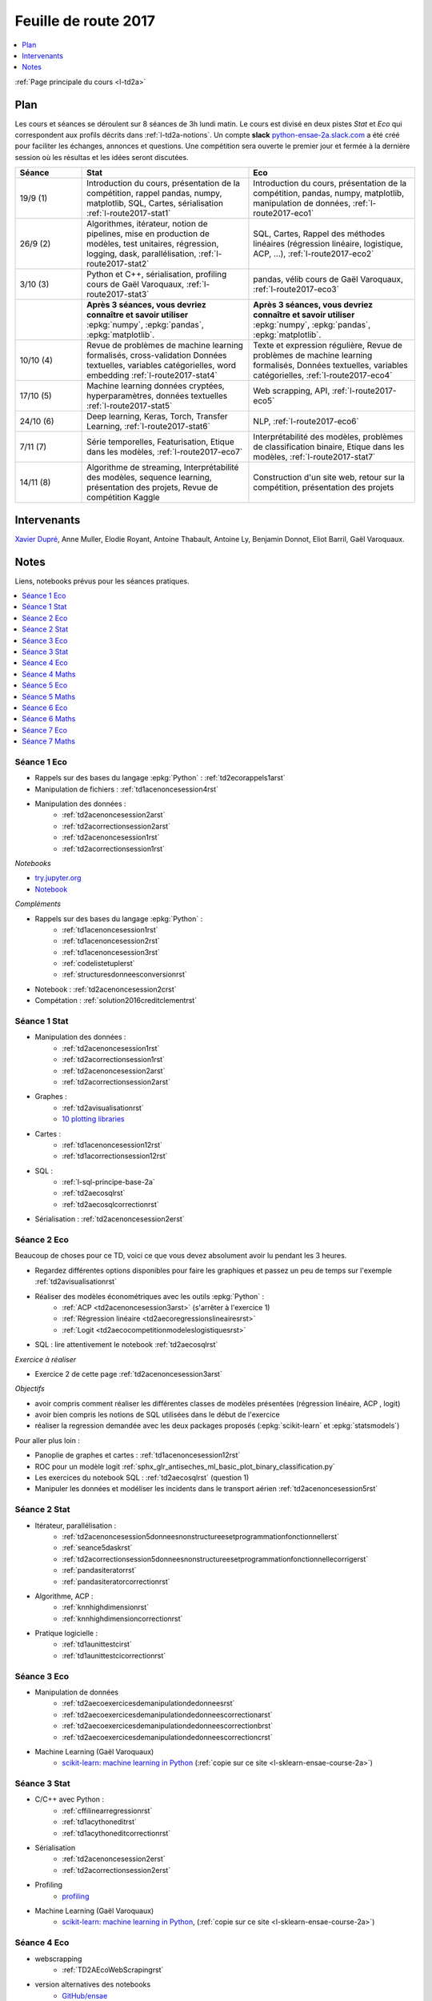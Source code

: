 
.. _l-feuille-de-route-2017-2A:

Feuille de route 2017
=====================

.. contents::
    :local:
    :depth: 1

:ref:`Page principale du cours <l-td2a>`

Plan
++++

Les cours et séances se déroulent sur 8 séances de 3h
lundi matin. Le cours est divisé en deux pistes
*Stat* et *Eco* qui correspondent aux profils décrits
dans :ref:`l-td2a-notions`. Un compte **slack**
`python-ensae-2a.slack.com <https://python-ensae-2a.slack.com/>`_
a été créé pour faciliter les échanges, annonces et questions.
Une compétition sera ouverte le premier jour et
fermée à la dernière session où les résultas et les idées seront
discutées.

.. list-table::
    :widths: 2 5 5
    :header-rows: 1

    * - Séance
      - Stat
      - Eco
    * - 19/9 (1)
      - Introduction du cours,
        présentation de la compétition,
        rappel pandas, numpy, matplotlib,
        SQL, Cartes, sérialisation
        :ref:`l-route2017-stat1`
      - Introduction du cours,
        présentation de la compétition,
        pandas, numpy, matplotlib, manipulation de données,
        :ref:`l-route2017-eco1`
    * - 26/9 (2)
      - Algorithmes, itérateur,
        notion de pipelines, mise en production de modèles, test unitaires,
        régression, logging, dask, parallélisation, :ref:`l-route2017-stat2`
      - SQL, Cartes,
        Rappel des méthodes linéaires (régression linéaire, logistique, ACP, ...),
        :ref:`l-route2017-eco2`
    * - 3/10 (3)
      - Python et C++, sérialisation, profiling
        cours de Gaël Varoquaux, :ref:`l-route2017-stat3`
      - pandas, vélib
        cours de Gaël Varoquaux, :ref:`l-route2017-eco3`
    * -
      - **Après 3 séances, vous devriez connaître et savoir utiliser**
        :epkg:`numpy`, :epkg:`pandas`, :epkg:`matplotlib`.
      - **Après 3 séances, vous devriez connaître et savoir utiliser**
        :epkg:`numpy`, :epkg:`pandas`, :epkg:`matplotlib`.
    * - 10/10 (4)
      - Revue de problèmes de machine learning formalisés, cross-validation
        Données textuelles, variables catégorielles, word embedding
        :ref:`l-route2017-stat4`
      - Texte et expression régulière,
        Revue de problèmes de machine learning formalisés,
        Données textuelles, variables catégorielles,
        :ref:`l-route2017-eco4`
    * - 17/10 (5)
      - Machine learning données cryptées, hyperparamètres,
        données textuelles
        :ref:`l-route2017-stat5`
      - Web scrapping, API, :ref:`l-route2017-eco5`
    * - 24/10 (6)
      - Deep learning, Keras, Torch, Transfer Learning, :ref:`l-route2017-stat6`
      - NLP, :ref:`l-route2017-eco6`
    * - 7/11 (7)
      - Série temporelles,
        Featurisation, Etique dans les modèles,
        :ref:`l-route2017-eco7`
      - Interprétabilité des modèles, problèmes de classification binaire,
        Etique dans les modèles,
        :ref:`l-route2017-stat7`
    * - 14/11 (8)
      - Algorithme de streaming, Interprétabilité des modèles,
        sequence learning, présentation des projets,
        Revue de compétition Kaggle
      - Construction d'un site web, retour sur la compétition,
        présentation des projets

Intervenants
++++++++++++

`Xavier Dupré <mailto:xavier.dupre AT gmail.com>`_,
Anne Muller, Elodie Royant, Antoine Thabault,
Antoine Ly, Benjamin Donnot, Eliot Barril,
Gaël Varoquaux.

Notes
+++++

Liens, notebooks prévus pour les séances pratiques.

.. contents::
    :local:

.. _l-route2017-eco1:

Séance 1 Eco
^^^^^^^^^^^^

* Rappels sur des bases du langage :epkg:`Python` : :ref:`td2ecorappels1arst`
* Manipulation de fichiers : :ref:`td1acenoncesession4rst`
* Manipulation des données :
    * :ref:`td2acenoncesession2arst`
    * :ref:`td2acorrectionsession2arst`
    * :ref:`td2acenoncesession1rst`
    * :ref:`td2acorrectionsession1rst`

*Notebooks*

* `try.jupyter.org <https://try.jupyter.org/>`_
* `Notebook <http://nbviewer.jupyter.org/github/ipython/ipython/blob/3.x/examples/Notebook/Index.ipynb>`_

*Compléments*

* Rappels sur des bases du langage :epkg:`Python` :
    * :ref:`td1acenoncesession1rst`
    * :ref:`td1acenoncesession2rst`
    * :ref:`td1acenoncesession3rst`
    * :ref:`codelistetuplerst`
    * :ref:`structuresdonneesconversionrst`
* Notebook : :ref:`td2acenoncesession2crst`
* Compétation : :ref:`solution2016creditclementrst`

.. _l-route2017-stat1:

Séance 1 Stat
^^^^^^^^^^^^^

* Manipulation des données :
    * :ref:`td2acenoncesession1rst`
    * :ref:`td2acorrectionsession1rst`
    * :ref:`td2acenoncesession2arst`
    * :ref:`td2acorrectionsession2arst`
* Graphes :
    * :ref:`td2avisualisationrst`
    * `10 plotting libraries <http://www.xavierdupre.fr/app/jupytalk/helpsphinx/2016/pydata2016.html>`_
* Cartes :
    * :ref:`td1acenoncesession12rst`
    * :ref:`td1acorrectionsession12rst`
* SQL :
    * :ref:`l-sql-principe-base-2a`
    * :ref:`td2aecosqlrst`
    * :ref:`td2aecosqlcorrectionrst`
* Sérialisation : :ref:`td2acenoncesession2erst`

.. _l-route2017-eco2:

Séance 2 Eco
^^^^^^^^^^^^

Beaucoup de choses pour ce TD, voici ce que vous devez absolument
avoir lu pendant les 3 heures.

* Regardez différentes options disponibles pour faire les graphiques et
  passez un peu de temps sur l'exemple :ref:`td2avisualisationrst`
* Réaliser des modèles économétriques avec les outils :epkg:`Python` :
    * :ref:`ACP <td2acenoncesession3arst>` (s'arrêter à l'exercice 1)
    * :ref:`Régression linéaire <td2aecoregressionslineairesrst>`
    * :ref:`Logit <td2aecocompetitionmodeleslogistiquesrst>`
	
* SQL : lire attentivement le notebook :ref:`td2aecosqlrst`

*Exercice à réaliser*

* Exercice 2 de cette page :ref:`td2acenoncesession3arst`

*Objectifs*

* avoir compris comment réaliser les différentes classes de modèles
  présentées (régression linéaire, ACP , logit)
* avoir bien compris les notions de SQL utilisées
  dans le début de l'exercice
* réaliser la regression demandée avec les deux
  packages proposés (:epkg:`scikit-learn` et :epkg:`statsmodels`)

Pour aller plus loin :

* Panoplie de graphes et cartes : :ref:`td1acenoncesession12rst`
* ROC pour un modèle logit :ref:`sphx_glr_antiseches_ml_basic_plot_binary_classification.py`
* Les exercices du notebook SQL : :ref:`td2aecosqlrst` (question 1)
* Manipuler les données et modéliser les incidents dans le transport aérien
  :ref:`td2acenoncesession5rst`

.. _l-route2017-stat2:

Séance 2 Stat
^^^^^^^^^^^^^

* Itérateur, parallélisation :
    * :ref:`td2acenoncesession5donneesnonstructureesetprogrammationfonctionnellerst`
    * :ref:`seance5daskrst`
    * :ref:`td2acorrectionsession5donneesnonstructureesetprogrammationfonctionnellecorrigerst`
    * :ref:`pandasiteratorrst`
    * :ref:`pandasiteratorcorrectionrst`
* Algorithme, ACP :
    * :ref:`knnhighdimensionrst`
    * :ref:`knnhighdimensioncorrectionrst`
* Pratique logicielle :
    * :ref:`td1aunittestcirst`
    * :ref:`td1aunittestcicorrectionrst`

.. _l-route2017-exo3:

Séance 3 Eco
^^^^^^^^^^^^

* Manipulation de données
    * :ref:`td2aecoexercicesdemanipulationdedonneesrst`
    * :ref:`td2aecoexercicesdemanipulationdedonneescorrectionarst`
    * :ref:`td2aecoexercicesdemanipulationdedonneescorrectionbrst`
    * :ref:`td2aecoexercicesdemanipulationdedonneescorrectioncrst`
* Machine Learning (Gaël Varoquaux)
    * `scikit-learn: machine learning in Python <http://gael-varoquaux.info/scipy-lecture-notes/packages/scikit-learn/index.html>`_
      (:ref:`copie sur ce site <l-sklearn-ensae-course-2a>`)

.. _l-route2017-stat3:

Séance 3 Stat
^^^^^^^^^^^^^

* C/C++ avec Python :
    * :ref:`cffilinearregressionrst`
    * :ref:`td1acythoneditrst`
    * :ref:`td1acythoneditcorrectionrst`
* Sérialisation
    * :ref:`td2acenoncesession2erst`
    * :ref:`td2acorrectionsession2erst`
* Profiling
    * `profiling <http://www.xavierdupre.fr/app/mlstatpy/helpsphinx/notebooks/completion_profiling.html>`_
* Machine Learning (Gaël Varoquaux)
    * `scikit-learn: machine learning in Python <http://gael-varoquaux.info/scipy-lecture-notes/packages/scikit-learn/index.html>`_,
      (:ref:`copie sur ce site <l-sklearn-ensae-course-2a>`)

.. _l-route2017-eco4:

Séance 4 Eco
^^^^^^^^^^^^

* webscrapping
    * :ref:`TD2AEcoWebScrapingrst`
* version alternatives des notebooks
    * `GitHub/ensae <https://github.com/Atheane/ensae>`_
    * :ref:`td2aecoAPIpocketetWebscrapingrst`
    * :ref:`td2AecoAPIpocketetWebscrapingcorrectionrst`
* texte et expression régulière
    * :ref:`td2aTD5TraitementautomatiquedeslanguesenPythonrst`

.. _l-route2017-stat4:

Séance 4 Maths
^^^^^^^^^^^^^^

* word embedding
    * :ref:`td2asomenlprst`
* machine learning classique
    * :ref:`l-machine-learning-tips`
    * :ref:`td2amltextfeaturesrst`
* clustering
    * `Découvrir les habitudes des cyclistes à Chicago <http://www.xavierdupre.fr/app/ensae_projects/helpsphinx/challenges/city_bike.html>`_

.. _l-route2017-eco5:

Séance 5 Eco
^^^^^^^^^^^^

* webscrapping
    * :ref:`TD2AEcoWebScrapingrst`
* texte et expression régulière
    * :ref:`td2aTD5TraitementautomatiquedeslanguesenPythonrst`
    * :ref:`td2aeco5dTravaillerdutextelesexpressionsregulieresrst`
    * :ref:`td2aeco5dTravaillerdutextelesexpressionsregulierescorrectionrst`

.. _l-route2017-stat5:

Séance 5 Maths
^^^^^^^^^^^^^^

* machine learning classique
    * :ref:`td2amltextfeaturesrst`
    * :ref:`td2amltextfeaturescorrectionrst`
* Courbe ROC
    * :ref:`sphx_glr_ml_basic_plot_roc.py`
* machine learning crypté
    * :ref:`mlcrypteddatarst`
    * :ref:`mlcrypteddatacorrectionrst`
* Grid Search
    * :ref:`sphx_glr_ml_basic_plot_grid_search.py`

.. _l-route2017-eco6:

Séance 6 Eco
^^^^^^^^^^^^

* NLP, scrapping
    * :ref:`td2aNLPpocketrst`
    * :ref:`td2aNLPpocketcorrectionrst`

.. _l-route2017-stat6:

Séance 6 Maths
^^^^^^^^^^^^^^

* deep learning : notebooks
    * :ref:`100LogisticIRISrst`
    * :ref:`110PerceptronIrisrst`
    * :ref:`200PerceptronMNISTrst`
    * :ref:`210ConvolutionMNISTrst`
    * :ref:`300ConvolutionCIFAR10rst`
    * :ref:`mldeeppythonrst`
    * `Transfer Learning <https://github.com/sdpython/2017_deeplearning_demo/blob/master/Fine_Tuning_Deep_CNNs_with_GPU_rendered.ipynb>`_ (Olivier Grisel)
* deep learning : présentations
    * `Introduction au Deep Learning <https://github.com/sdpython/ensae_teaching_cs/blob/master/_doc/sphinxdoc/source/specials/DEEP%20LEARNING%20FOR%20ENSAE.pdf>`_
    * :ref:`l-nolabel`
    * `Deep Learning 2017 <http://www.xavierdupre.fr/exposes/deeplearning/>`_ (avec Olivier Grisel)

.. _l-route2017-eco7:

Séance 7 Eco
^^^^^^^^^^^^

* :ref:`td2aSeance7Analysedetextesrst`

.. _l-route2017-stat7:

Séance 7 Maths
^^^^^^^^^^^^^^

* séries temporelles
    * :ref:`mltimeseriesbaserst`
    * :ref:`mapreducetimeseriesrst`
    * :ref:`td2atimeseriesrst`
    * :ref:`td2atimeseriescorrectionrst`
* Machine Learning éthique
    * :ref:`td2aethicsrst`
    * :ref:`td2aethicscorrectionrst`
